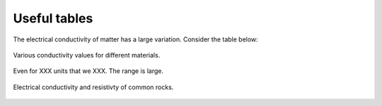 .. _electrical_conductivity_tables:

Useful tables
=============

The electrical conductivity of matter has a large variation. Consider the table below:

.. figure:: ./figures/CondRestable.png
   :align: center
   :name: LogCond

   Various conductivity values for different materials.

Even for XXX units that we XXX. The range is large.

.. figure:: ./figures/resistivity_table1.png
   :align: center
   :name: resistivity_table1

   Electrical conductivity and resistivty of common rocks.



